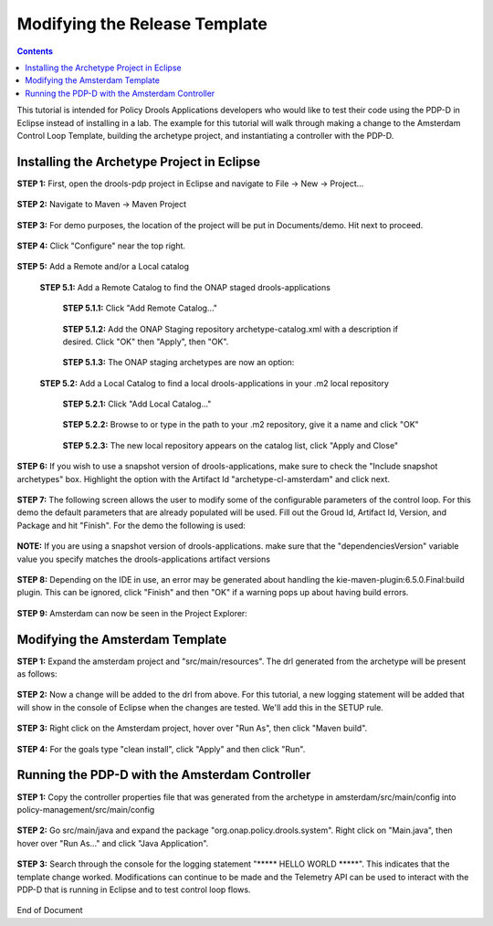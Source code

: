 
.. This work is licensed under a Creative Commons Attribution 4.0 International License.
.. http://creativecommons.org/licenses/by/4.0

******************************
Modifying the Release Template
******************************

.. contents::
    :depth: 3


This tutorial is intended for Policy Drools Applications developers who would like to test their code using the PDP-D in Eclipse instead of installing in a lab. The example for this tutorial will walk through making a change to the Amsterdam Control Loop Template, building the archetype project, and instantiating a controller with the PDP-D.

Installing the Archetype Project in Eclipse
^^^^^^^^^^^^^^^^^^^^^^^^^^^^^^^^^^^^^^^^^^^ 

**STEP 1:** First, open the drools-pdp project in Eclipse and navigate to File → New → Project...

    .. image:: mat_new_project.JPG

**STEP 2:** Navigate to Maven → Maven Project

    .. image:: mat_maven_project.JPG

**STEP 3:** For demo purposes, the location of the project will be put in Documents/demo. Hit next to proceed.

    .. image:: mat_project_location.JPG

**STEP 4:** Click  "Configure" near the top right.

    .. image:: mat_configure.JPG

**STEP 5:** Add a Remote and/or a Local catalog

   **STEP 5.1:** Add a Remote Catalog to find the ONAP staged drools-applications

      **STEP 5.1.1:** Click "Add Remote Catalog..."

          .. image:: mat_add_local_catalog.JPG

      **STEP 5.1.2:** Add the ONAP Staging repository archetype-catalog.xml with a description if desired. Click "OK" then "Apply", then "OK".

          .. image:: mat_nexus_catalog.JPG

      **STEP 5.1.3:** The ONAP staging archetypes are now an option:

          .. image:: mat_archetypes.JPG

   **STEP 5.2:** Add a Local Catalog to find a local drools-applications in your .m2 local repository

      **STEP 5.2.1:** Click "Add Local Catalog..."

          .. image:: mat_add_local_catalog.JPG

      **STEP 5.2.2:** Browse to or type in the path to your .m2 repository, give it a name and click "OK"

          .. image:: mat_nexus_local_catalog.png

      **STEP 5.2.3:** The new local repository appears on the catalog list, click "Apply and Close"

          .. image:: mat_local_archetypes.png

**STEP 6:** If you wish to use a snapshot version of drools-applications, make sure to check the "Include snapshot archetypes" box. Highlight the option with the Artifact Id "archetype-cl-amsterdam" and click next. 

    .. image:: mat_select_archetypes.png

**STEP 7:** The following screen allows the user to modify some of the configurable parameters of the control loop. For this demo the default parameters that are already populated will be used. Fill out the Groud Id, Artifact Id, Version, and Package and hit "Finish". For the demo the following is used:

    .. image:: mat_archetype_params.JPG

**NOTE:** If you are using a snapshot version of drools-applications. make sure that the "dependenciesVersion" variable value you specify matches the drools-applications artifact versions

    .. image:: mat_archetype_checkparams.png


**STEP 8:** Depending on the IDE in use, an error may be generated about handling the kie-maven-plugin:6.5.0.Final:build plugin. This can be ignored, click "Finish" and then "OK" if a warning pops up about having build errors.

    .. image:: mat_error.JPG

**STEP 9:** Amsterdam can now be seen in the Project Explorer:

    .. image:: mat_amsterdam_project.JPG


Modifying the Amsterdam Template
^^^^^^^^^^^^^^^^^^^^^^^^^^^^^^^^ 

**STEP 1:** Expand the amsterdam project and "src/main/resources". The drl generated from the archetype will be present as follows:

    .. image:: mat_amsterdam_drl.JPG

**STEP 2:** Now a change will be added to the drl from above. For this tutorial, a new logging statement will be added that will show in the console of Eclipse when the changes are tested. We'll add this in the SETUP rule.

    .. image:: mat_hello_world.JPG

**STEP 3:** Right click on the Amsterdam project, hover over "Run As", then click "Maven build".

    .. image:: mat_maven_build.JPG

**STEP 4:** For the goals type "clean install", click "Apply" and then click "Run".

    .. image:: mat_clean_install.JPG

    .. image:: mat_build_success.JPG

Running the PDP-D with the Amsterdam Controller
^^^^^^^^^^^^^^^^^^^^^^^^^^^^^^^^^^^^^^^^^^^^^^^ 

**STEP 1:** Copy the controller properties file that was generated from the archetype in amsterdam/src/main/config into policy-management/src/main/config

    .. image:: mat_amsterdam_controller.JPG

**STEP 2:** Go src/main/java and expand the package "org.onap.policy.drools.system". Right click on "Main.java", then hover over "Run As..." and click "Java Application".

    .. image:: mat_run_as.JPG

**STEP 3:** Search through the console for the logging statement "\***** HELLO WORLD \*****". This indicates that the template change worked. Modifications can continue to be made and the Telemetry API can be used to interact with the PDP-D that is running in Eclipse and to test control loop flows.

    .. image:: mat_console_output.JPG



End of Document


.. SSNote: Beijing release update. https://wiki.onap.org/display/DW/Modifying+the+Release+template
.. SSNote: Wiki page ref. https://wiki.onap.org/display/DW/Modifying+the+Amsterdam+release+template


